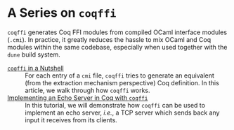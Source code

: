 #+BEGIN_EXPORT html
<h1>A Series on <code>coqffi</code></h1>
#+END_EXPORT

~coqffi~ generates Coq FFI modules from compiled OCaml interface
modules (~.cmi~). In practice, it greatly reduces the hassle to mix
OCaml and Coq modules within the same codebase, especially when used
together with the ~dune~ build system.

- [[./CoqffiIntro.org][~coqffi~ in a Nutshell]] ::
  For each entry of a ~cmi~ file, ~coqffi~ tries to generate an
  equivalent (from the extraction mechanism perspective) Coq
  definition. In this article, we walk through how ~coqffi~ works.
- [[./CoqffiEcho.org][Implementing an Echo Server in Coq with ~coqffi~]] ::
  In this tutorial, we will demonstrate how ~coqffi~ can be used to
  implement an echo server, /i.e./, a TCP server which sends back
  any input it receives from its clients.
